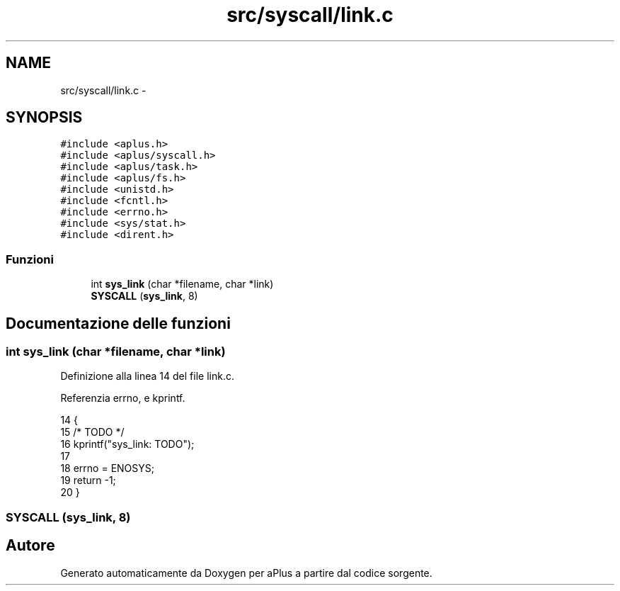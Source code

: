 .TH "src/syscall/link.c" 3 "Dom 9 Nov 2014" "Version 0.1" "aPlus" \" -*- nroff -*-
.ad l
.nh
.SH NAME
src/syscall/link.c \- 
.SH SYNOPSIS
.br
.PP
\fC#include <aplus\&.h>\fP
.br
\fC#include <aplus/syscall\&.h>\fP
.br
\fC#include <aplus/task\&.h>\fP
.br
\fC#include <aplus/fs\&.h>\fP
.br
\fC#include <unistd\&.h>\fP
.br
\fC#include <fcntl\&.h>\fP
.br
\fC#include <errno\&.h>\fP
.br
\fC#include <sys/stat\&.h>\fP
.br
\fC#include <dirent\&.h>\fP
.br

.SS "Funzioni"

.in +1c
.ti -1c
.RI "int \fBsys_link\fP (char *filename, char *link)"
.br
.ti -1c
.RI "\fBSYSCALL\fP (\fBsys_link\fP, 8)"
.br
.in -1c
.SH "Documentazione delle funzioni"
.PP 
.SS "int sys_link (char *filename, char *link)"

.PP
Definizione alla linea 14 del file link\&.c\&.
.PP
Referenzia errno, e kprintf\&.
.PP
.nf
14                                          {
15     /* TODO */
16     kprintf("sys_link: TODO");
17 
18     errno = ENOSYS;
19     return -1;
20 }
.fi
.SS "SYSCALL (\fBsys_link\fP, 8)"

.SH "Autore"
.PP 
Generato automaticamente da Doxygen per aPlus a partire dal codice sorgente\&.
